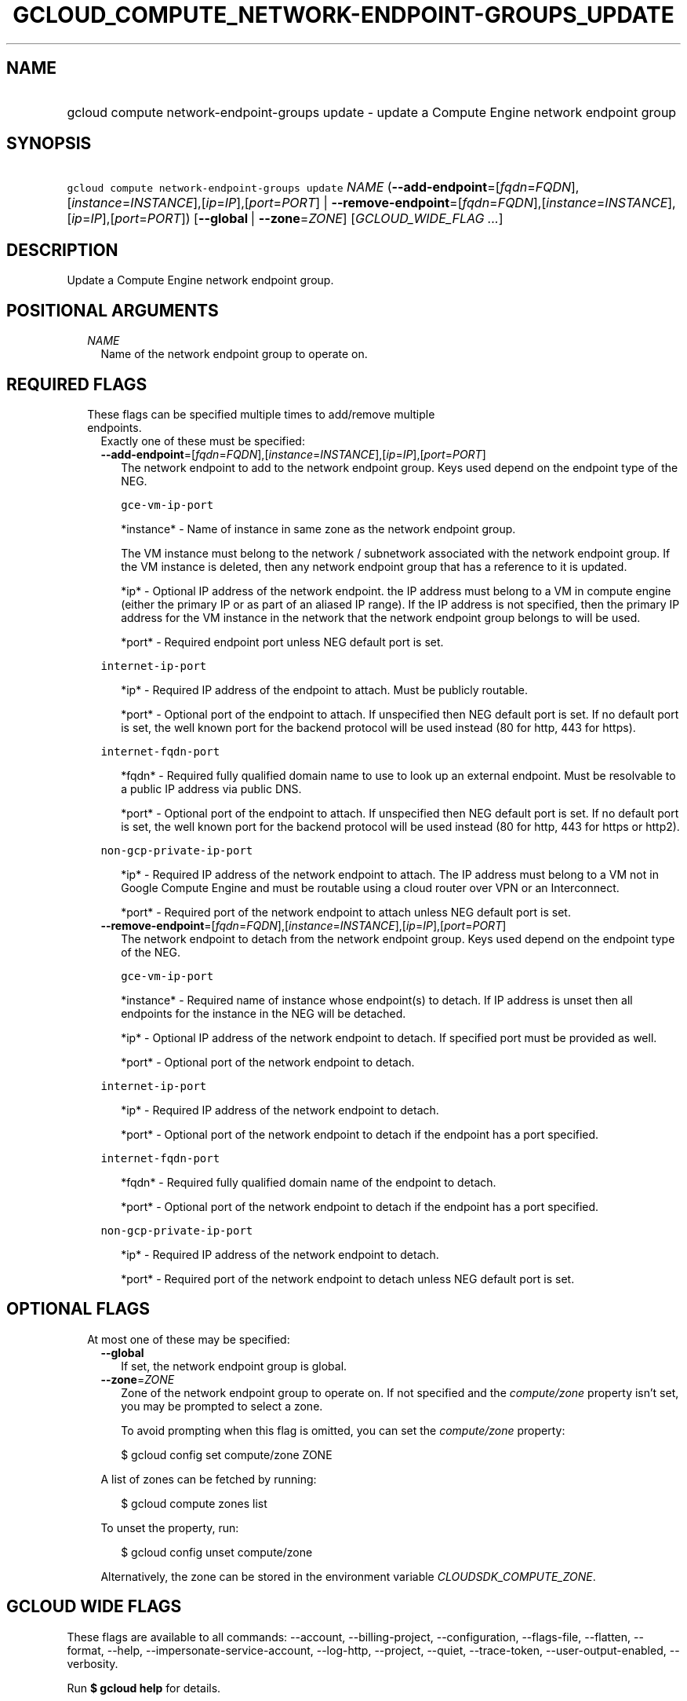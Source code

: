 
.TH "GCLOUD_COMPUTE_NETWORK\-ENDPOINT\-GROUPS_UPDATE" 1



.SH "NAME"
.HP
gcloud compute network\-endpoint\-groups update \- update a Compute Engine network endpoint group



.SH "SYNOPSIS"
.HP
\f5gcloud compute network\-endpoint\-groups update\fR \fINAME\fR (\fB\-\-add\-endpoint\fR=[\fIfqdn\fR=\fIFQDN\fR],[\fIinstance\fR=\fIINSTANCE\fR],[\fIip\fR=\fIIP\fR],[\fIport\fR=\fIPORT\fR]\ |\ \fB\-\-remove\-endpoint\fR=[\fIfqdn\fR=\fIFQDN\fR],[\fIinstance\fR=\fIINSTANCE\fR],[\fIip\fR=\fIIP\fR],[\fIport\fR=\fIPORT\fR]) [\fB\-\-global\fR\ |\ \fB\-\-zone\fR=\fIZONE\fR] [\fIGCLOUD_WIDE_FLAG\ ...\fR]



.SH "DESCRIPTION"

Update a Compute Engine network endpoint group.



.SH "POSITIONAL ARGUMENTS"

.RS 2m
.TP 2m
\fINAME\fR
Name of the network endpoint group to operate on.


.RE
.sp

.SH "REQUIRED FLAGS"

.RS 2m
.TP 2m

These flags can be specified multiple times to add/remove multiple endpoints.
Exactly one of these must be specified:

.RS 2m
.TP 2m
\fB\-\-add\-endpoint\fR=[\fIfqdn\fR=\fIFQDN\fR],[\fIinstance\fR=\fIINSTANCE\fR],[\fIip\fR=\fIIP\fR],[\fIport\fR=\fIPORT\fR]
The network endpoint to add to the network endpoint group. Keys used depend on
the endpoint type of the NEG.

\f5gce\-vm\-ip\-port\fR

.RS 2m
*instance* \- Name of instance in same zone as the network endpoint
group.
.RE

.RS 2m
The VM instance must belong to the network / subnetwork
associated with the network endpoint group. If the VM instance
is deleted, then any network endpoint group that has a reference
to it is updated.
.RE

.RS 2m
*ip* \- Optional IP address of the network endpoint. the IP address
must belong to a VM in compute engine (either the primary IP or
as part of an aliased IP range). If the IP address is not
specified, then the primary IP address for the VM instance in
the network that the network endpoint group belongs to will be
used.
.RE

.RS 2m
*port* \- Required endpoint port unless NEG default port is set.
.RE

\f5internet\-ip\-port\fR

.RS 2m
*ip* \- Required IP address of the endpoint to attach. Must be
publicly routable.
.RE

.RS 2m
*port* \- Optional port of the endpoint to attach. If unspecified
then NEG default port is set. If no default port is set, the
well known port for the backend protocol will be used instead
(80 for http, 443 for https).
.RE

\f5internet\-fqdn\-port\fR

.RS 2m
*fqdn* \- Required fully qualified domain name to use to look up an
external endpoint. Must be resolvable to a public IP address via
public DNS.
.RE

.RS 2m
*port* \- Optional port of the endpoint to attach. If unspecified
then NEG default port is set. If no default port is set, the
well known port for the backend protocol will be used instead
(80 for http, 443 for https or http2).
.RE

\f5non\-gcp\-private\-ip\-port\fR

.RS 2m
*ip* \- Required IP address of the network endpoint to attach. The
IP address must belong to a VM not in Google Compute Engine and
must be routable using a cloud router over VPN or an Interconnect.
.RE

.RS 2m
*port* \- Required port of the network endpoint to attach unless
NEG default port is set.
.RE

.TP 2m
\fB\-\-remove\-endpoint\fR=[\fIfqdn\fR=\fIFQDN\fR],[\fIinstance\fR=\fIINSTANCE\fR],[\fIip\fR=\fIIP\fR],[\fIport\fR=\fIPORT\fR]
The network endpoint to detach from the network endpoint group. Keys used depend
on the endpoint type of the NEG.

\f5gce\-vm\-ip\-port\fR

.RS 2m
*instance* \- Required name of instance whose endpoint(s) to
detach. If IP address is unset then all endpoints for the
instance in the NEG will be detached.
.RE

.RS 2m
*ip* \- Optional IP address of the network endpoint to detach.
If specified port must be provided as well.
.RE

.RS 2m
*port* \- Optional port of the network endpoint to detach.
.RE

\f5internet\-ip\-port\fR

.RS 2m
*ip* \- Required IP address of the network endpoint to detach.
.RE

.RS 2m
*port* \- Optional port of the network endpoint to detach if the
endpoint has a port specified.
.RE

\f5internet\-fqdn\-port\fR

.RS 2m
*fqdn* \- Required fully qualified domain name of the endpoint to
detach.
.RE

.RS 2m
*port* \- Optional port of the network endpoint to detach if the
endpoint has a port specified.
.RE

\f5non\-gcp\-private\-ip\-port\fR

.RS 2m
*ip* \- Required IP address of the network endpoint to detach.
.RE

.RS 2m
*port* \- Required port of the network endpoint to detach unless
NEG default port is set.
.RE


.RE
.RE
.sp

.SH "OPTIONAL FLAGS"

.RS 2m
.TP 2m

At most one of these may be specified:

.RS 2m
.TP 2m
\fB\-\-global\fR
If set, the network endpoint group is global.

.TP 2m
\fB\-\-zone\fR=\fIZONE\fR
Zone of the network endpoint group to operate on. If not specified and the
\f5\fIcompute/zone\fR\fR property isn't set, you may be prompted to select a
zone.

To avoid prompting when this flag is omitted, you can set the
\f5\fIcompute/zone\fR\fR property:

.RS 2m
$ gcloud config set compute/zone ZONE
.RE

A list of zones can be fetched by running:

.RS 2m
$ gcloud compute zones list
.RE

To unset the property, run:

.RS 2m
$ gcloud config unset compute/zone
.RE

Alternatively, the zone can be stored in the environment variable
\f5\fICLOUDSDK_COMPUTE_ZONE\fR\fR.


.RE
.RE
.sp

.SH "GCLOUD WIDE FLAGS"

These flags are available to all commands: \-\-account, \-\-billing\-project,
\-\-configuration, \-\-flags\-file, \-\-flatten, \-\-format, \-\-help,
\-\-impersonate\-service\-account, \-\-log\-http, \-\-project, \-\-quiet,
\-\-trace\-token, \-\-user\-output\-enabled, \-\-verbosity.

Run \fB$ gcloud help\fR for details.



.SH "EXAMPLES"

To add two endpoints to a network endpoint group:

.RS 2m
$ gcloud compute network\-endpoint\-groups update my\-neg \e
    \-\-zone=us\-central1\-a \e
    \-\-add\-endpoint=instance=my\-instance1,ip=127.0.0.1,port=1234 \e
    \-\-add\-endpoint=instance=my\-instance2
.RE

To remove two endpoints from a network endpoint group:

.RS 2m
$ gcloud compute network\-endpoint\-groups update my\-neg \e
    \-\-zone=us\-central1\-a \e
    \-\-remove\-endpoint=instance=my\-instance1,ip=127.0.0.1,port=1234 \e
    \-\-remove\-endpoint=instance=my\-instance2
.RE



.SH "NOTES"

These variants are also available:

.RS 2m
$ gcloud alpha compute network\-endpoint\-groups update
$ gcloud beta compute network\-endpoint\-groups update
.RE

